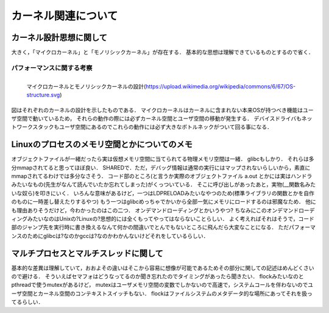 ====================
カーネル関連について
====================


カーネル設計思想に関して
===========================

大きく，「マイクロカーネル」と「モノリシックカーネル」が存在する．
基本的な思想は理解できているものとするので省く．

パフォーマンスに関する考察
---------------------------

.. figure:: OS-structure.svg
  :scale: 40%
  :align: left

  マイクロカーネルとモノリシックカーネルの設計(https://upload.wikimedia.org/wikipedia/commons/6/67/OS-structure.svg)

図はそれぞれのカーネルの設計を示したものである．
マイクロカーネルはカーネルに含まれない本来OSが持つべき機能はユーザ空間で動いているため，
それらの動作の際には必ずカーネル空間とユーザ空間の移動が発生する．
デバイスドライバもネットワークスタックもユーザ空間にあるのでこれらの動作には必ず大きなボトルネックがついて回る事になる．


Linuxのプロセスのメモリ空間とかについてのメモ
==================================================

オブジェクトファイルが一緒だったら実は仮想メモリ空間に当てられてる物理メモリ空間は一緒．
glibcもしかり．
それらは多分mmapされてると思ってほぼ良い． SHAREDで．ただ，デバッグ情報は通常の実行にはマップされないらしいから，素直にmmapされてるわけでは多分なさそう．
コード部のところ(と言うか実際のオブジェクトファイル a.out とかには実はハンドラみたいなもの(先生がなんて読んでいたか忘れてしまった)がくっついている．
そこに呼び出しがあったあと，実物(__関数名みたいな奴ら)を叩きにいく．
いろんな意味があるけど，一つはLDPRELOADみたいなやつのため(標準ライブラリの関数とかを自作のものに一時差し替えたりするやつ)
もう一つはglibcめっちゃでかいから全部一気にメモリにロードするのは邪魔なため．
他にも理由ありそうだけど，今わかったのはこの二つ．
オンデマンドローディングとかいうやつ?
ちなみにこのオンデマンドローディングみたいなのはUnixの?Linuxの?思想的には全くもってやってはならないことらしい．
よく考えればそれはそうで，コード部のジャンプ先を実行時に書き換えるなんて何かの間違いでとんでもないところに飛んだら大変なことになる．
ただパフォーマンスのためにglibcは?なのかgccは?なのかわかんないけどそれをしているらしい．


マルチプロセスとマルチスレッドに関して
=============================================

基本的な差異は理解していて，おおよその違いはそこから容易に想像が可能であるためその部分に関しての記述はめんどくさいので避ける．
そういえばセマフォはどうなってるのか聞き忘れたのでタイミングがあったら聞きたい．
flockみたいなのとpthreadで使うmutexがあるけど，
mutexはユーザメモリ空間の変数でしかないので高速で，システムコールを伴わないのでユーザ空間とカーネル空間のコンテキストスイッチもない．
flockはファイルシステムのメタデータ的な場所にあってそれを扱ってるらしい．

